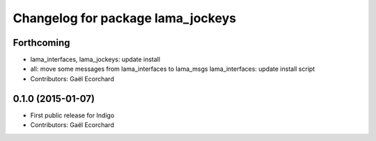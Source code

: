^^^^^^^^^^^^^^^^^^^^^^^^^^^^^^^^^^
Changelog for package lama_jockeys
^^^^^^^^^^^^^^^^^^^^^^^^^^^^^^^^^^

Forthcoming
-----------
* lama_interfaces, lama_jockeys: update install
* all: move some messages from lama_interfaces to lama_msgs
  lama_interfaces: update install script
* Contributors: Gaël Ecorchard

0.1.0 (2015-01-07)
------------------
* First public release for Indigo
* Contributors: Gaël Ecorchard
